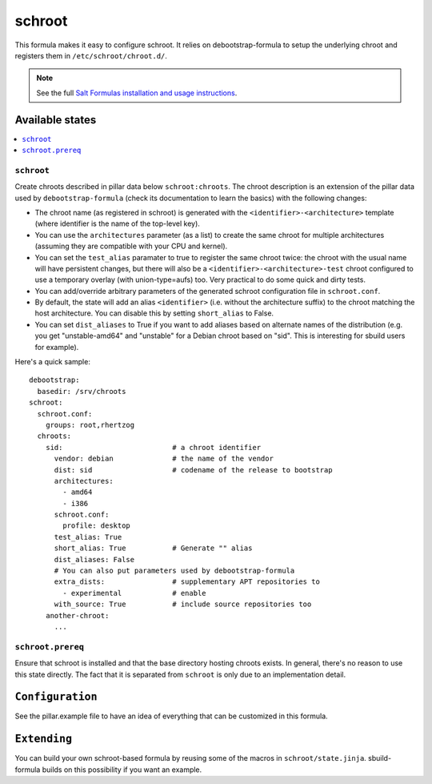 =======
schroot
=======

This formula makes it easy to configure schroot. It relies on
debootstrap-formula to setup the underlying chroot and registers
them in ``/etc/schroot/chroot.d/``.

.. note::

    See the full `Salt Formulas installation and usage instructions
    <http://docs.saltstack.com/en/latest/topics/development/conventions/formulas.html>`_.

Available states
================

.. contents::
    :local:

``schroot``
-----------

Create chroots described in pillar data below ``schroot:chroots``. The
chroot description is an extension of the pillar data used by
``debootstrap-formula`` (check its documentation to learn the basics)
with the following changes:

- The chroot name (as registered in schroot) is generated with the
  ``<identifier>-<architecture>`` template (where identifier is the
  name of the top-level key).
- You can use the ``architectures`` parameter (as a list) to create
  the same chroot for multiple architectures (assuming they are compatible
  with your CPU and kernel).
- You can set the ``test_alias`` paramater to true to register the same
  chroot twice: the chroot with the usual name will have persistent changes, 
  but there will also be a ``<identifier>-<architecture>-test`` chroot
  configured to use a temporary overlay (with union-type=aufs) too. Very
  practical to do some quick and dirty tests.
- You can add/override arbitrary parameters of the generated schroot
  configuration file in ``schroot.conf``.
- By default, the state will add an alias ``<identifier>`` (i.e. without
  the architecture suffix) to the chroot matching the host architecture.
  You can disable this by setting ``short_alias`` to False.
- You can set ``dist_aliases`` to True if you want to add aliases based
  on alternate names of the distribution (e.g. you get "unstable-amd64"
  and "unstable" for a Debian chroot based on "sid". This is interesting
  for sbuild users for example).

Here's a quick sample::

    debootstrap:
      basedir: /srv/chroots
    schroot:
      schroot.conf:
        groups: root,rhertzog
      chroots:
        sid:                          # a chroot identifier
          vendor: debian              # the name of the vendor
          dist: sid                   # codename of the release to bootstrap
          architectures:
            - amd64
            - i386
          schroot.conf:
            profile: desktop
          test_alias: True
          short_alias: True           # Generate "" alias
          dist_aliases: False
          # You can also put parameters used by debootstrap-formula
          extra_dists:                # supplementary APT repositories to 
            - experimental            # enable
          with_source: True           # include source repositories too
        another-chroot:
          ...

``schroot.prereq``
------------------

Ensure that schroot is installed and that the base directory hosting
chroots exists. In general, there's no reason to use this state directly.
The fact that it is separated from ``schroot`` is only due to an implementation
detail.

``Configuration``
=================
See the pillar.example file to have an idea of everything that can
be customized in this formula.

``Extending``
=============
You can build your own schroot-based formula by reusing some of the macros
in ``schroot/state.jinja``. sbuild-formula builds on this possibility if you
want an example.
